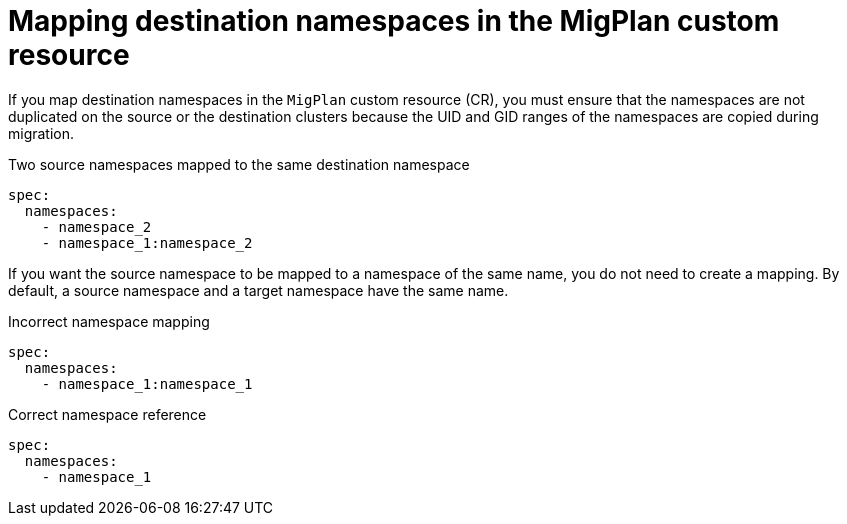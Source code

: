 // Module included in the following assemblies:
//
// * migrating_from_ocp_3_to_4/advanced-migration-options-3-4.adoc

[id="migration-mapping-destination-namespaces-in-the-migplan-cr_{context}"]
= Mapping destination namespaces in the MigPlan custom resource

If you map destination namespaces in the `MigPlan` custom resource (CR), you must ensure that the namespaces are not duplicated on the source or the destination clusters because the UID and GID ranges of the namespaces are copied during migration.

.Two source namespaces mapped to the same destination namespace
[source,yaml]
----
spec:
  namespaces:
    - namespace_2
    - namespace_1:namespace_2
----

If you want the source namespace to be mapped to a namespace of the same name, you do not need to create a mapping. By default, a source namespace and a target namespace have the same name.

.Incorrect namespace mapping
[source,yaml]
----
spec:
  namespaces:
    - namespace_1:namespace_1
----

.Correct namespace reference
[source,yaml]
----
spec:
  namespaces:
    - namespace_1
----
